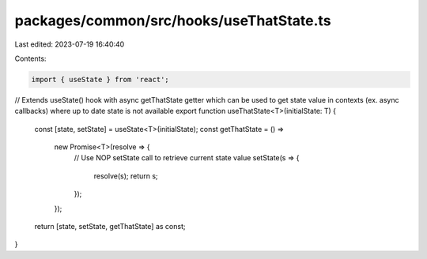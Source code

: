packages/common/src/hooks/useThatState.ts
=========================================

Last edited: 2023-07-19 16:40:40

Contents:

.. code-block:: ts

    import { useState } from 'react';

// Extends useState() hook with async getThatState getter which can be used to get state value in contexts (ex. async callbacks) where up to date state is not available
export function useThatState<T>(initialState: T) {
  const [state, setState] = useState<T>(initialState);
  const getThatState = () =>
    new Promise<T>(resolve => {
      // Use NOP setState call to retrieve current state value
      setState(s => {
        resolve(s);
        return s;
      });
    });

  return [state, setState, getThatState] as const;
}


